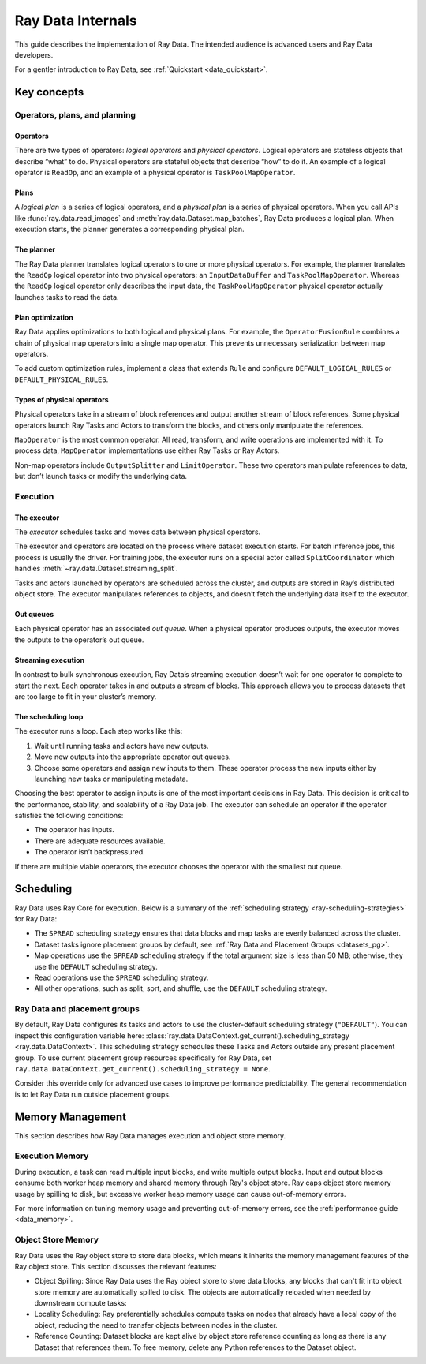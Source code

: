 .. _datasets_scheduling:

==================
Ray Data Internals
==================

This guide describes the implementation of Ray Data. The intended audience is advanced
users and Ray Data developers.

For a gentler introduction to Ray Data, see :ref:`Quickstart <data_quickstart>`.

.. _dataset_concept:

Key concepts
============


Operators, plans, and planning
------------------------------

Operators
~~~~~~~~~

There are two types of operators: *logical operators* and *physical operators*. Logical
operators are stateless objects that describe “what” to do. Physical operators are
stateful objects that describe “how” to do it. An example of a logical operator is
``ReadOp``, and an example of a physical operator is ``TaskPoolMapOperator``.

Plans
~~~~~

A *logical plan* is a series of logical operators, and a *physical plan* is a series of
physical operators. When you call APIs like :func:`ray.data.read_images` and
:meth:`ray.data.Dataset.map_batches`, Ray Data produces a logical plan. When execution
starts, the planner generates a corresponding physical plan.

The planner
~~~~~~~~~~~

The Ray Data planner translates logical operators to one or more physical operators. For
example, the planner translates the ``ReadOp`` logical operator into two physical
operators: an ``InputDataBuffer`` and ``TaskPoolMapOperator``. Whereas the ``ReadOp``
logical operator only describes the input data, the ``TaskPoolMapOperator`` physical
operator actually launches tasks to read the data.

Plan optimization
~~~~~~~~~~~~~~~~~

Ray Data applies optimizations to both logical and physical plans. For example, the
``OperatorFusionRule`` combines a chain of physical map operators into a single map
operator. This prevents unnecessary serialization between map operators.

To add custom optimization rules, implement a class that extends ``Rule`` and configure
``DEFAULT_LOGICAL_RULES`` or ``DEFAULT_PHYSICAL_RULES``.

.. testcode::

    import ray
    from ray.data._internal.logical.interfaces import Rule

    class CustomRule(Rule):
        def apply(self, plan):
            ...

    ray.data._internal.logical.optimizers.DEFAULT_LOGICAL_RULES.append(CustomRule)

Types of physical operators
~~~~~~~~~~~~~~~~~~~~~~~~~~~

Physical operators take in a stream of block references and output another stream of
block references. Some physical operators launch Ray Tasks and Actors to transform
the blocks, and others only manipulate the references.

``MapOperator`` is the most common operator. All read, transform, and write operations
are implemented with it. To process data, ``MapOperator`` implementations use either Ray
Tasks or Ray Actors.

Non-map operators include ``OutputSplitter`` and ``LimitOperator``. These two operators
manipulate references to data, but don’t launch tasks or modify the underlying data.

Execution
---------

The executor
~~~~~~~~~~~~

The *executor* schedules tasks and moves data between physical operators.

The executor and operators are located on the process where dataset execution starts.
For batch inference jobs, this process is usually the driver. For training jobs, the
executor runs on a special actor called ``SplitCoordinator`` which handles
:meth:`~ray.data.Dataset.streaming_split`.

Tasks and actors launched by operators are scheduled across the cluster, and outputs are
stored in Ray’s distributed object store. The executor manipulates references to
objects, and doesn’t fetch the underlying data itself to the executor.

Out queues
~~~~~~~~~~

Each physical operator has an associated *out queue*. When a physical operator produces
outputs, the executor moves the outputs to the operator’s out queue.

.. _streaming_execution:

Streaming execution
~~~~~~~~~~~~~~~~~~~

In contrast to bulk synchronous execution, Ray Data’s streaming execution doesn’t wait
for one operator to complete to start the next. Each operator takes in and outputs a
stream of blocks. This approach allows you to process datasets that are too large to fit
in your cluster’s memory.

The scheduling loop
~~~~~~~~~~~~~~~~~~~

The executor runs a loop. Each step works like this:

1. Wait until running tasks and actors have new outputs.
2. Move new outputs into the appropriate operator out queues.
3. Choose some operators and assign new inputs to them. These operator process the new
   inputs either by launching new tasks or manipulating metadata.

Choosing the best operator to assign inputs is one of the most important decisions in
Ray Data. This decision is critical to the performance, stability, and scalability of a
Ray Data job. The executor can schedule an operator if the operator satisfies the
following conditions:

* The operator has inputs.
* There are adequate resources available.
* The operator isn’t backpressured.

If there are multiple viable operators, the executor chooses the operator with the
smallest out queue.

Scheduling
==========

Ray Data uses Ray Core for execution. Below is a summary of the :ref:`scheduling strategy <ray-scheduling-strategies>` for Ray Data:

* The ``SPREAD`` scheduling strategy ensures that data blocks and map tasks are evenly balanced across the cluster.
* Dataset tasks ignore placement groups by default, see :ref:`Ray Data and Placement Groups <datasets_pg>`.
* Map operations use the ``SPREAD`` scheduling strategy if the total argument size is less than 50 MB; otherwise, they use the ``DEFAULT`` scheduling strategy.
* Read operations use the ``SPREAD`` scheduling strategy.
* All other operations, such as split, sort, and shuffle, use the ``DEFAULT`` scheduling strategy.

.. _datasets_pg:

Ray Data and placement groups
-----------------------------

By default, Ray Data configures its tasks and actors to use the cluster-default scheduling strategy (``"DEFAULT"``). You can inspect this configuration variable here:
:class:`ray.data.DataContext.get_current().scheduling_strategy <ray.data.DataContext>`. This scheduling strategy schedules these Tasks and Actors outside any present
placement group. To use current placement group resources specifically for Ray Data, set ``ray.data.DataContext.get_current().scheduling_strategy = None``.

Consider this override only for advanced use cases to improve performance predictability. The general recommendation is to let Ray Data run outside placement groups.



Memory Management
=================

This section describes how Ray Data manages execution and object store memory.

Execution Memory
----------------

During execution, a task can read multiple input blocks, and write multiple output blocks. Input and output blocks consume both worker heap memory and shared memory through Ray's object store.
Ray caps object store memory usage by spilling to disk, but excessive worker heap memory usage can cause out-of-memory errors.

For more information on tuning memory usage and preventing out-of-memory errors, see the :ref:`performance guide <data_memory>`.

Object Store Memory
-------------------

Ray Data uses the Ray object store to store data blocks, which means it inherits the memory management features of the Ray object store. This section discusses the relevant features:

* Object Spilling: Since Ray Data uses the Ray object store to store data blocks, any blocks that can't fit into object store memory are automatically spilled to disk. The objects are automatically reloaded when needed by downstream compute tasks:
* Locality Scheduling: Ray preferentially schedules compute tasks on nodes that already have a local copy of the object, reducing the need to transfer objects between nodes in the cluster.
* Reference Counting: Dataset blocks are kept alive by object store reference counting as long as there is any Dataset that references them. To free memory, delete any Python references to the Dataset object.
